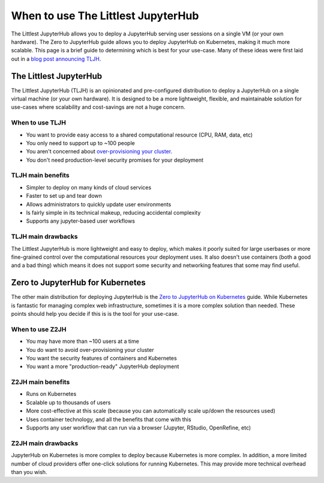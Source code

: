 .. _topic/whentouse:

===================================
When to use The Littlest JupyterHub
===================================

The Littlest JupyterHub allows you to deploy a JupyterHub serving user sessions
on a single VM (or your own hardware). The Zero to JupyterHub guide allows you
to deploy JupyterHub on Kubernetes, making it much more scalable.
This page is a brief guide to determining which is best for your use-case.
Many of these ideas were first laid out in a
`blog post announcing TLJH <http://words.yuvi.in/post/the-littlest-jupyterhub/>`_.

The Littlest JupyterHub
-----------------------

The Littlest JupyterHub (TLJH) is an opinionated and pre-configured distribution
to deploy a JupyterHub on a single virtual machine (or your own hardware).
It is designed to be a more lightweight, flexible, and maintainable solution
for use-cases where scalability and cost-savings are not a huge concern.

When to use TLJH
^^^^^^^^^^^^^^^^

* You want to provide easy access to a shared computational resource (CPU, RAM, data, etc)
* You only need to support up to ~100 people
* You aren't concerned about `over-provisioning your cluster <https://community.spiceworks.com/cloud/article/overprovisioning-servers-iaas>`_.
* You don't need production-level security promises for your deployment

TLJH main benefits
^^^^^^^^^^^^^^^^^^

* Simpler to deploy on many kinds of cloud services
* Faster to set up and tear down
* Allows administrators to quickly update user environments
* Is fairly simple in its technical makeup, reducing accidental complexity
* Supports any jupyter-based user workflows

TLJH main drawbacks
^^^^^^^^^^^^^^^^^^^

The Littlest JupyterHub is more lightweight and easy to deploy, which makes it poorly suited for
large userbases or more fine-grained control over the computational resources
your deployment uses. It also doesn't use containers (both a good and a bad thing)
which means it does not support some security and networking features that some
may find useful.


Zero to JupyterHub for Kubernetes
---------------------------------

The other main distribution for deploying JupyterHub is the
`Zero to JupyterHub on Kubernetes <https://z2jh.jupyter.org>`_ guide.
While Kubernetes is fantastic
for managing complex web infrastructure, sometimes it is a more complex
solution than needed. These points should help you decide if this is is the
tool for your use-case.

When to use Z2JH
^^^^^^^^^^^^^^^^

* You may have more than ~100 users at a time
* You do want to avoid over-provisioning your cluster
* You want the security features of containers and Kubernetes
* You want a more "production-ready" JupyterHub deployment

Z2JH main benefits
^^^^^^^^^^^^^^^^^^

* Runs on Kubernetes
* Scalable up to thousands of users
* More cost-effective at this scale (because you can automatically scale up/down the resources used)
* Uses container technology, and all the benefits that come with this
* Supports any user workflow that can run via a browser (Jupyter, RStudio, OpenRefine, etc)

Z2JH main drawbacks
^^^^^^^^^^^^^^^^^^^

JupyterHub on Kubernetes is more complex to deploy because Kubernetes is more
complex. In addition, a more limited number of cloud providers offer
one-click solutions for running Kubernetes. This may provide more technical
overhead than you wish.

